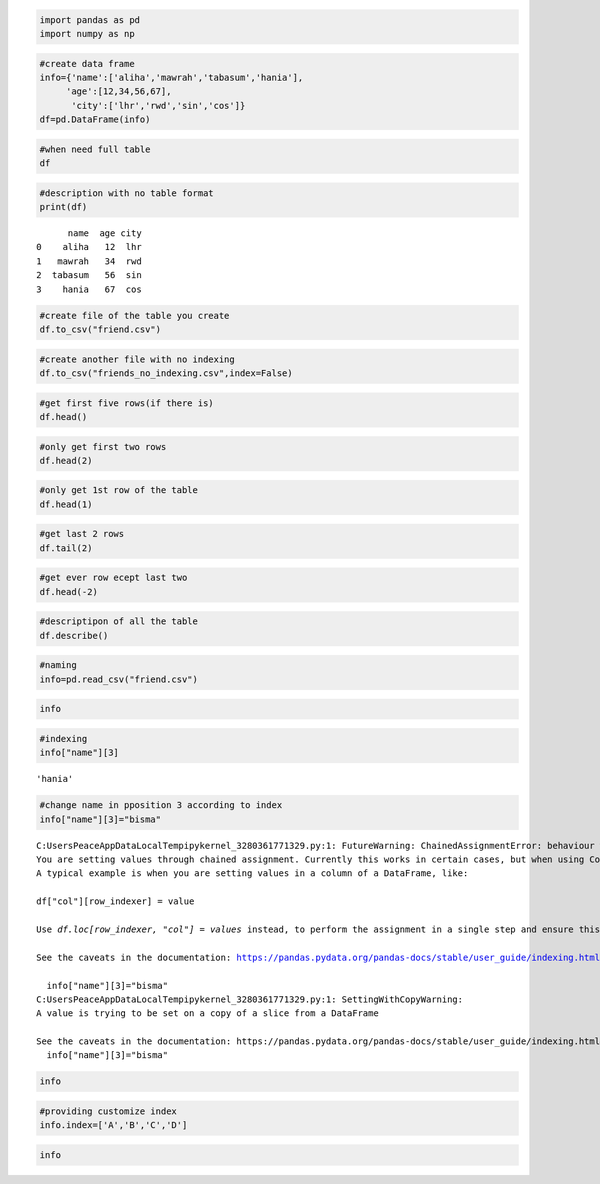 .. code:: ipython3

    import pandas as pd
    import numpy as np

.. code:: ipython3

    #create data frame
    info={'name':['aliha','mawrah','tabasum','hania'],
         'age':[12,34,56,67],
          'city':['lhr','rwd','sin','cos']}
    df=pd.DataFrame(info)

.. code:: ipython3

    #when need full table
    df




.. raw:: html

    <div>
    <style scoped>
        .dataframe tbody tr th:only-of-type {
            vertical-align: middle;
        }
    
        .dataframe tbody tr th {
            vertical-align: top;
        }
    
        .dataframe thead th {
            text-align: right;
        }
    </style>
    <table border="1" class="dataframe">
      <thead>
        <tr style="text-align: right;">
          <th></th>
          <th>name</th>
          <th>age</th>
          <th>city</th>
        </tr>
      </thead>
      <tbody>
        <tr>
          <th>0</th>
          <td>aliha</td>
          <td>12</td>
          <td>lhr</td>
        </tr>
        <tr>
          <th>1</th>
          <td>mawrah</td>
          <td>34</td>
          <td>rwd</td>
        </tr>
        <tr>
          <th>2</th>
          <td>tabasum</td>
          <td>56</td>
          <td>sin</td>
        </tr>
        <tr>
          <th>3</th>
          <td>hania</td>
          <td>67</td>
          <td>cos</td>
        </tr>
      </tbody>
    </table>
    </div>



.. code:: ipython3

    #description with no table format
    print(df)


.. parsed-literal::

          name  age city
    0    aliha   12  lhr
    1   mawrah   34  rwd
    2  tabasum   56  sin
    3    hania   67  cos
    

.. code:: ipython3

    #create file of the table you create
    df.to_csv("friend.csv")

.. code:: ipython3

    #create another file with no indexing
    df.to_csv("friends_no_indexing.csv",index=False)

.. code:: ipython3

    #get first five rows(if there is)
    df.head()




.. raw:: html

    <div>
    <style scoped>
        .dataframe tbody tr th:only-of-type {
            vertical-align: middle;
        }
    
        .dataframe tbody tr th {
            vertical-align: top;
        }
    
        .dataframe thead th {
            text-align: right;
        }
    </style>
    <table border="1" class="dataframe">
      <thead>
        <tr style="text-align: right;">
          <th></th>
          <th>name</th>
          <th>age</th>
          <th>city</th>
        </tr>
      </thead>
      <tbody>
        <tr>
          <th>0</th>
          <td>aliha</td>
          <td>12</td>
          <td>lhr</td>
        </tr>
        <tr>
          <th>1</th>
          <td>mawrah</td>
          <td>34</td>
          <td>rwd</td>
        </tr>
        <tr>
          <th>2</th>
          <td>tabasum</td>
          <td>56</td>
          <td>sin</td>
        </tr>
        <tr>
          <th>3</th>
          <td>hania</td>
          <td>67</td>
          <td>cos</td>
        </tr>
      </tbody>
    </table>
    </div>



.. code:: ipython3

    #only get first two rows
    df.head(2)




.. raw:: html

    <div>
    <style scoped>
        .dataframe tbody tr th:only-of-type {
            vertical-align: middle;
        }
    
        .dataframe tbody tr th {
            vertical-align: top;
        }
    
        .dataframe thead th {
            text-align: right;
        }
    </style>
    <table border="1" class="dataframe">
      <thead>
        <tr style="text-align: right;">
          <th></th>
          <th>name</th>
          <th>age</th>
          <th>city</th>
        </tr>
      </thead>
      <tbody>
        <tr>
          <th>0</th>
          <td>aliha</td>
          <td>12</td>
          <td>lhr</td>
        </tr>
        <tr>
          <th>1</th>
          <td>mawrah</td>
          <td>34</td>
          <td>rwd</td>
        </tr>
      </tbody>
    </table>
    </div>



.. code:: ipython3

    #only get 1st row of the table
    df.head(1)




.. raw:: html

    <div>
    <style scoped>
        .dataframe tbody tr th:only-of-type {
            vertical-align: middle;
        }
    
        .dataframe tbody tr th {
            vertical-align: top;
        }
    
        .dataframe thead th {
            text-align: right;
        }
    </style>
    <table border="1" class="dataframe">
      <thead>
        <tr style="text-align: right;">
          <th></th>
          <th>name</th>
          <th>age</th>
          <th>city</th>
        </tr>
      </thead>
      <tbody>
        <tr>
          <th>0</th>
          <td>aliha</td>
          <td>12</td>
          <td>lhr</td>
        </tr>
      </tbody>
    </table>
    </div>



.. code:: ipython3

    #get last 2 rows
    df.tail(2)




.. raw:: html

    <div>
    <style scoped>
        .dataframe tbody tr th:only-of-type {
            vertical-align: middle;
        }
    
        .dataframe tbody tr th {
            vertical-align: top;
        }
    
        .dataframe thead th {
            text-align: right;
        }
    </style>
    <table border="1" class="dataframe">
      <thead>
        <tr style="text-align: right;">
          <th></th>
          <th>name</th>
          <th>age</th>
          <th>city</th>
        </tr>
      </thead>
      <tbody>
        <tr>
          <th>2</th>
          <td>tabasum</td>
          <td>56</td>
          <td>sin</td>
        </tr>
        <tr>
          <th>3</th>
          <td>hania</td>
          <td>67</td>
          <td>cos</td>
        </tr>
      </tbody>
    </table>
    </div>



.. code:: ipython3

    #get ever row ecept last two
    df.head(-2)




.. raw:: html

    <div>
    <style scoped>
        .dataframe tbody tr th:only-of-type {
            vertical-align: middle;
        }
    
        .dataframe tbody tr th {
            vertical-align: top;
        }
    
        .dataframe thead th {
            text-align: right;
        }
    </style>
    <table border="1" class="dataframe">
      <thead>
        <tr style="text-align: right;">
          <th></th>
          <th>name</th>
          <th>age</th>
          <th>city</th>
        </tr>
      </thead>
      <tbody>
        <tr>
          <th>0</th>
          <td>aliha</td>
          <td>12</td>
          <td>lhr</td>
        </tr>
        <tr>
          <th>1</th>
          <td>mawrah</td>
          <td>34</td>
          <td>rwd</td>
        </tr>
      </tbody>
    </table>
    </div>



.. code:: ipython3

    #descriptipon of all the table
    df.describe()




.. raw:: html

    <div>
    <style scoped>
        .dataframe tbody tr th:only-of-type {
            vertical-align: middle;
        }
    
        .dataframe tbody tr th {
            vertical-align: top;
        }
    
        .dataframe thead th {
            text-align: right;
        }
    </style>
    <table border="1" class="dataframe">
      <thead>
        <tr style="text-align: right;">
          <th></th>
          <th>age</th>
        </tr>
      </thead>
      <tbody>
        <tr>
          <th>count</th>
          <td>4.000000</td>
        </tr>
        <tr>
          <th>mean</th>
          <td>42.250000</td>
        </tr>
        <tr>
          <th>std</th>
          <td>24.390914</td>
        </tr>
        <tr>
          <th>min</th>
          <td>12.000000</td>
        </tr>
        <tr>
          <th>25%</th>
          <td>28.500000</td>
        </tr>
        <tr>
          <th>50%</th>
          <td>45.000000</td>
        </tr>
        <tr>
          <th>75%</th>
          <td>58.750000</td>
        </tr>
        <tr>
          <th>max</th>
          <td>67.000000</td>
        </tr>
      </tbody>
    </table>
    </div>



.. code:: ipython3

    #naming
    info=pd.read_csv("friend.csv")

.. code:: ipython3

    info




.. raw:: html

    <div>
    <style scoped>
        .dataframe tbody tr th:only-of-type {
            vertical-align: middle;
        }
    
        .dataframe tbody tr th {
            vertical-align: top;
        }
    
        .dataframe thead th {
            text-align: right;
        }
    </style>
    <table border="1" class="dataframe">
      <thead>
        <tr style="text-align: right;">
          <th></th>
          <th>Unnamed: 0</th>
          <th>name</th>
          <th>age</th>
          <th>city</th>
        </tr>
      </thead>
      <tbody>
        <tr>
          <th>0</th>
          <td>0</td>
          <td>aliha</td>
          <td>12</td>
          <td>lhr</td>
        </tr>
        <tr>
          <th>1</th>
          <td>1</td>
          <td>mawrah</td>
          <td>34</td>
          <td>rwd</td>
        </tr>
        <tr>
          <th>2</th>
          <td>2</td>
          <td>tabasum</td>
          <td>56</td>
          <td>sin</td>
        </tr>
        <tr>
          <th>3</th>
          <td>3</td>
          <td>hania</td>
          <td>67</td>
          <td>cos</td>
        </tr>
      </tbody>
    </table>
    </div>



.. code:: ipython3

    #indexing
    info["name"][3]




.. parsed-literal::

    'hania'



.. code:: ipython3

    #change name in pposition 3 according to index
    info["name"][3]="bisma"


.. parsed-literal::

    C:\Users\Peace\AppData\Local\Temp\ipykernel_3280\361771329.py:1: FutureWarning: ChainedAssignmentError: behaviour will change in pandas 3.0!
    You are setting values through chained assignment. Currently this works in certain cases, but when using Copy-on-Write (which will become the default behaviour in pandas 3.0) this will never work to update the original DataFrame or Series, because the intermediate object on which we are setting values will behave as a copy.
    A typical example is when you are setting values in a column of a DataFrame, like:
    
    df["col"][row_indexer] = value
    
    Use `df.loc[row_indexer, "col"] = values` instead, to perform the assignment in a single step and ensure this keeps updating the original `df`.
    
    See the caveats in the documentation: https://pandas.pydata.org/pandas-docs/stable/user_guide/indexing.html#returning-a-view-versus-a-copy
    
      info["name"][3]="bisma"
    C:\Users\Peace\AppData\Local\Temp\ipykernel_3280\361771329.py:1: SettingWithCopyWarning: 
    A value is trying to be set on a copy of a slice from a DataFrame
    
    See the caveats in the documentation: https://pandas.pydata.org/pandas-docs/stable/user_guide/indexing.html#returning-a-view-versus-a-copy
      info["name"][3]="bisma"
    

.. code:: ipython3

    info




.. raw:: html

    <div>
    <style scoped>
        .dataframe tbody tr th:only-of-type {
            vertical-align: middle;
        }
    
        .dataframe tbody tr th {
            vertical-align: top;
        }
    
        .dataframe thead th {
            text-align: right;
        }
    </style>
    <table border="1" class="dataframe">
      <thead>
        <tr style="text-align: right;">
          <th></th>
          <th>Unnamed: 0</th>
          <th>name</th>
          <th>age</th>
          <th>city</th>
        </tr>
      </thead>
      <tbody>
        <tr>
          <th>0</th>
          <td>0</td>
          <td>aliha</td>
          <td>12</td>
          <td>lhr</td>
        </tr>
        <tr>
          <th>1</th>
          <td>1</td>
          <td>mawrah</td>
          <td>34</td>
          <td>rwd</td>
        </tr>
        <tr>
          <th>2</th>
          <td>2</td>
          <td>tabasum</td>
          <td>56</td>
          <td>sin</td>
        </tr>
        <tr>
          <th>3</th>
          <td>3</td>
          <td>bisma</td>
          <td>67</td>
          <td>cos</td>
        </tr>
      </tbody>
    </table>
    </div>



.. code:: ipython3

    #providing customize index
    info.index=['A','B','C','D']

.. code:: ipython3

    info




.. raw:: html

    <div>
    <style scoped>
        .dataframe tbody tr th:only-of-type {
            vertical-align: middle;
        }
    
        .dataframe tbody tr th {
            vertical-align: top;
        }
    
        .dataframe thead th {
            text-align: right;
        }
    </style>
    <table border="1" class="dataframe">
      <thead>
        <tr style="text-align: right;">
          <th></th>
          <th>Unnamed: 0</th>
          <th>name</th>
          <th>age</th>
          <th>city</th>
        </tr>
      </thead>
      <tbody>
        <tr>
          <th>A</th>
          <td>0</td>
          <td>aliha</td>
          <td>12</td>
          <td>lhr</td>
        </tr>
        <tr>
          <th>B</th>
          <td>1</td>
          <td>mawrah</td>
          <td>34</td>
          <td>rwd</td>
        </tr>
        <tr>
          <th>C</th>
          <td>2</td>
          <td>tabasum</td>
          <td>56</td>
          <td>sin</td>
        </tr>
        <tr>
          <th>D</th>
          <td>3</td>
          <td>bisma</td>
          <td>67</td>
          <td>cos</td>
        </tr>
      </tbody>
    </table>
    </div>



